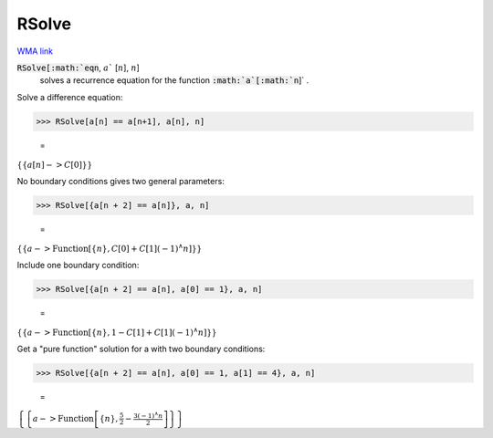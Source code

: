 RSolve
======

`WMA link <https://reference.wolfram.com/language/ref/RSolve.html>`_


:code:`RSolve[:math:`eqn`, :math:`a`` [:math:`n`], :math:`n`]
    solves a recurrence equation for the function :code:`:math:`a`[:math:`n`]` .





Solve a difference equation:

>>> RSolve[a[n] == a[n+1], a[n], n]

    =
:math:`\left\{\left\{a\left[n\right]->C\left[0\right]\right\}\right\}`



No boundary conditions gives two general parameters:

>>> RSolve[{a[n + 2] == a[n]}, a, n]

    =
:math:`\left\{\left\{a->\text{Function}\left[\left\{n\right\},C\left[0\right]+C\left[1\right] \left(-1\right){}^{\wedge}n\right]\right\}\right\}`



Include one boundary condition:

>>> RSolve[{a[n + 2] == a[n], a[0] == 1}, a, n]

    =
:math:`\left\{\left\{a->\text{Function}\left[\left\{n\right\},1-C\left[1\right]+C\left[1\right] \left(-1\right){}^{\wedge}n\right]\right\}\right\}`



Get a "pure function" solution for a with two boundary conditions:

>>> RSolve[{a[n + 2] == a[n], a[0] == 1, a[1] == 4}, a, n]

    =
:math:`\left\{\left\{a->\text{Function}\left[\left\{n\right\},\frac{5}{2}-\frac{3 \left(-1\right){}^{\wedge}n}{2}\right]\right\}\right\}`


